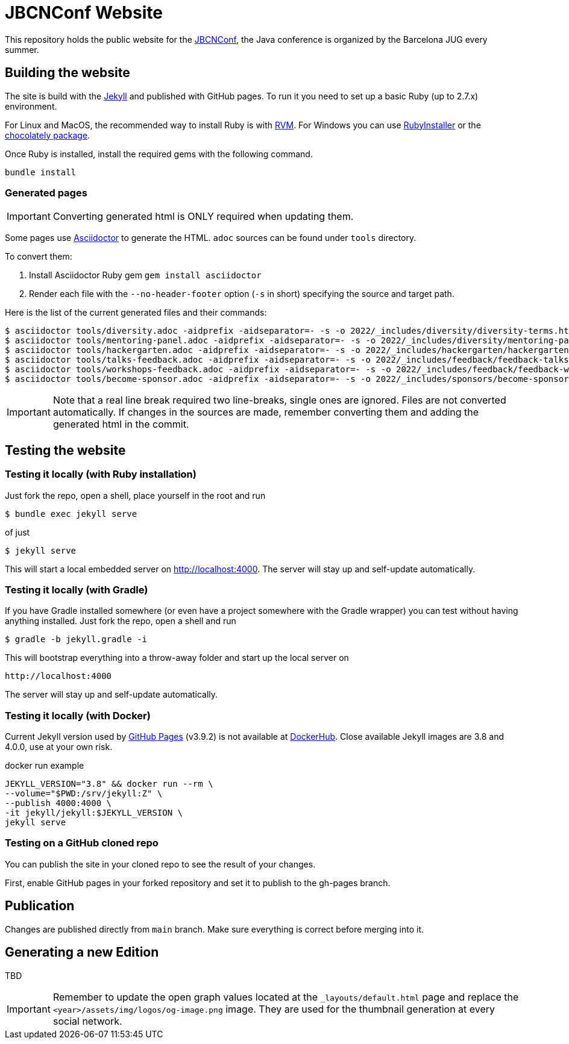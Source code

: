 = JBCNConf Website
// GitHub customization
ifdef::env-github[]
:toc: preamble
:badges:
:tag: master
:!toc-title:
:tip-caption: :bulb:
:note-caption: :paperclip:
:important-caption: :heavy_exclamation_mark:
:caution-caption: :fire:
:warning-caption: :warning:
endif::[]

This repository holds the public website for the link:http://www.jbcnconf.com/[JBCNConf], the Java conference is organized by the Barcelona JUG every summer.

== Building the website

The site is build with the link:https://jekyllrb.com/[Jekyll] and published with GitHub pages.
To run it you need to set up a basic Ruby (up to 2.7.x) environment.

For Linux and MacOS, the recommended way to install Ruby is with link:https://rvm.io/[RVM].
For Windows you can use link:https://rubyinstaller.org/[RubyInstaller] or the link:https://chocolatey.org/packages?q=ruby[chocolately package].

Once Ruby is installed, install the required gems with the following command.

 bundle install

=== Generated pages
:year: 2022

IMPORTANT: Converting generated html is ONLY required when updating them.

Some pages use https://asciidoctor.org/[Asciidoctor] to generate the HTML.
`adoc` sources can be found under `tools` directory.

To convert them:

. Install Asciidoctor Ruby gem `gem install asciidoctor`
. Render each file with the `--no-header-footer` option (`-s` in short) specifying the source and target path.

Here is the list of the current generated files and their commands:

[source,shell,subs="attributes+"]
----
$ asciidoctor tools/diversity.adoc -aidprefix -aidseparator=- -s -o {year}/_includes/diversity/diversity-terms.html
$ asciidoctor tools/mentoring-panel.adoc -aidprefix -aidseparator=- -s -o {year}/_includes/diversity/mentoring-panel.html
$ asciidoctor tools/hackergarten.adoc -aidprefix -aidseparator=- -s -o {year}/_includes/hackergarten/hackergarten-content.html
$ asciidoctor tools/talks-feedback.adoc -aidprefix -aidseparator=- -s -o {year}/_includes/feedback/feedback-talks-table.html
$ asciidoctor tools/workshops-feedback.adoc -aidprefix -aidseparator=- -s -o {year}/_includes/feedback/feedback-workshops-table.html
$ asciidoctor tools/become-sponsor.adoc -aidprefix -aidseparator=- -s -o {year}/_includes/sponsors/become-sponsor.html
----

[IMPORTANT]
====
Note that a real line break required two line-breaks, single ones are ignored.
Files are not converted automatically.
If changes in the sources are made, remember converting them and adding the generated html in the commit.
====

== Testing the website

=== Testing it locally (with Ruby installation)

Just fork the repo, open a shell, place yourself in the root and run
 
 $ bundle exec jekyll serve

of just

 $ jekyll serve

This will start a local embedded server on http://localhost:4000.
The server will stay up and self-update automatically.

=== Testing it locally (with Gradle)

If you have Gradle installed somewhere (or even have a project somewhere with the Gradle wrapper) you can
test without having anything installed. Just fork the repo, open a shell and run

 $ gradle -b jekyll.gradle -i
 
This will bootstrap everything into a throw-away folder and start up the local server on

 http://localhost:4000
 
The server will stay up and self-update automatically.

=== Testing it locally (with Docker)

Current Jekyll version used by https://pages.github.com/versions/[GitHub Pages] (v3.9.2) is not available at link:https://hub.docker.com/r/jekyll/jekyll/tags?page=1&name=3.[DockerHub].
Close available Jekyll images are 3.8 and 4.0.0, use at your own risk.

.docker run example
----
JEKYLL_VERSION="3.8" && docker run --rm \
--volume="$PWD:/srv/jekyll:Z" \
--publish 4000:4000 \
-it jekyll/jekyll:$JEKYLL_VERSION \
jekyll serve
----

=== Testing on a GitHub cloned repo

You can publish the site in your cloned repo to see the result of your changes.

First, enable GitHub pages in your forked repository and set it to publish to the gh-pages branch.

== Publication

Changes are published directly from `main` branch.
Make sure everything is correct before merging into it.

== Generating a new Edition

TBD

[IMPORTANT]
====
Remember to update the open graph values located at the `_layouts/default.html` page and replace the `<year>/assets/img/logos/og-image.png` image. They are used for the thumbnail generation at every social network.
====
